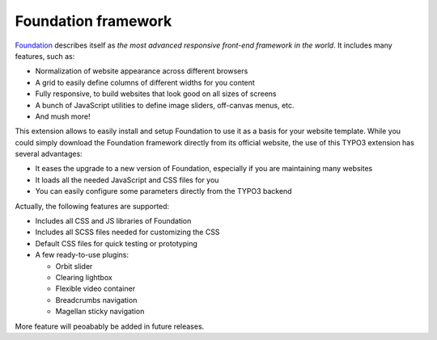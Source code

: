 Foundation framework
====================

Foundation_ describes itself as *the most advanced responsive front-end framework in the world*.
It includes many features, such as:

* Normalization of website appearance across different browsers
* A grid to easily define columns of different widths for you content
* Fully responsive, to build websites that look good on all sizes of screens
* A bunch of JavaScript utilities to define image sliders, off-canvas menus, etc.
* And mush more!

This extension allows to easily install and setup Foundation to use it as a basis for your website template.
While you could simply download the Foundation framework directly from its official website,
the use of this TYPO3 extension has several advantages:

* It eases the upgrade to a new version of Foundation, especially if you are maintaining many websites
* It loads all the needed JavaScript and CSS files for you
* You can easily configure some parameters directly from the TYPO3 backend

Actually, the following features are supported:

* Includes all CSS and JS libraries of Foundation
* Includes all SCSS files needed for customizing the CSS
* Default CSS files for quick testing or prototyping
* A few ready-to-use plugins:
  
  * Orbit slider
  * Clearing lightbox
  * Flexible video container
  * Breadcrumbs navigation
  * Magellan sticky navigation

More feature will peoabably be added in future releases.

.. _foundation: http://http://foundation.zurb.com/